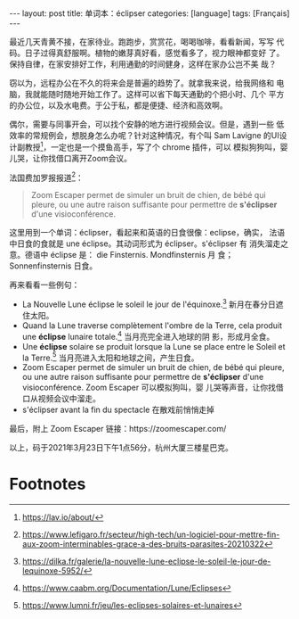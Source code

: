 #+BEGIN_EXPORT html
---
layout: post
title: 单词本：éclipser
categories: [language]
tags: [Français]
---
#+END_EXPORT

最近几天青黄不接，在家待业。跑跑步，赏赏花，喝喝咖啡，看看新闻，写写
代码。日子过得真舒服啊。植物的嫩芽真好看，感觉看多了，视力眼神都变好
了。保持自律，在家安排好工作，利用通勤的时间健身，这样在家办公岂不美
哉？

窃以为，远程办公在不久的将来会是普遍的趋势了。就拿我来说，给我网络和
电脑，我就能随时随地开始工作了。这样可以省下每天通勤的个把小时、几个
平方的办公位，以及水电费。于公于私，都是便捷、经济和高效啊。

偶尔，需要与同事开会，可以找个安静的地方进行视频会议。但是，遇到一些
低效率的常规例会，想脱身怎么办呢？针对这种情况，有个叫 Sam Lavigne
的UI设计副教授[fn:1]，一定也是一个摸鱼高手，写了个 chrome 插件，可以
模拟狗狗叫，婴儿哭，让你找借口离开Zoom会议。

法国费加罗报报道[fn:2]：

#+begin_quote
Zoom Escaper permet de simuler un bruit de chien, de bébé qui
pleure, ou une autre raison suffisante pour permettre de
*s'éclipser* d'une visioconférence.
#+end_quote

这里用到一个单词：éclipser，看起来和英语的日食很像：eclipse，确实，
法语中日食的食就是 une éclipse。其动词形式为 éclipser。s'éclipser 有
消失溜走之意。德语中 éclipse 是： die Finsternis. Mondfinsternis 月
食； Sonnenfinsternis 日食。

再来看看一些例句：

- La Nouvelle Lune éclipse le soleil le jour de l'équinoxe.[fn:3] 新月在春分日遮住太阳。
- Quand la Lune traverse complètement l'ombre de la Terre, cela
  produit une *éclipse* lunaire totale.[fn:4] 当月亮完全进入地球的阴
  影，形成月全食。
- Une *éclipse* solaire se produit lorsque la Lune se place entre le
  Soleil et la Terre.[fn:5] 当月亮进入太阳和地球之间，产生日食。
- Zoom Escaper permet de simuler un bruit de chien, de bébé qui
  pleure, ou une autre raison suffisante pour permettre de
  *s'éclipser* d'une visioconférence. Zoom Escaper 可以模拟狗叫，婴
  儿哭等声音，让你找借口从视频会议中溜走。
- s'éclipser avant la fin du spectacle 在散戏前悄悄走掉

最后，附上 Zoom Escaper 链接：https://zoomescaper.com/

以上，码于2021年3月23日下午1点56分，杭州大厦三楼星巴克。

* Footnotes

[fn:1] https://lav.io/about/

[fn:2] https://www.lefigaro.fr/secteur/high-tech/un-logiciel-pour-mettre-fin-aux-zoom-interminables-grace-a-des-bruits-parasites-20210322

[fn:3] https://dilka.fr/galerie/la-nouvelle-lune-eclipse-le-soleil-le-jour-de-lequinoxe-5952/

[fn:4] https://www.caabm.org/Documentation/Lune/Eclipses

[fn:5] https://www.lumni.fr/jeu/les-eclipses-solaires-et-lunaires
